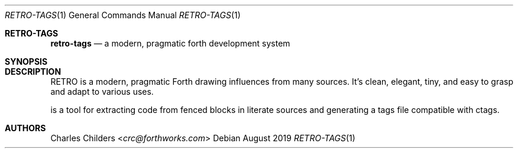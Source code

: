 .Dd August 2019
.Dt RETRO-TAGS 1
.Os
.Sh RETRO-TAGS
.Nm retro-tags
.Nd "a modern, pragmatic forth development system"
.Sh SYNOPSIS
.Nm
.Sh DESCRIPTION
RETRO is a modern, pragmatic Forth drawing influences from many
sources. It's clean, elegant, tiny, and easy to grasp and adapt
to various uses.

.Nm
is a tool for extracting code from fenced blocks in literate
sources and generating a tags file compatible with ctags.
.Sh AUTHORS
.An Charles Childers Aq Mt crc@forthworks.com
